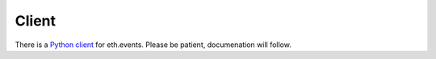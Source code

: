 Client
======

There is a `Python client <https://github.com/brainbot-com/ethevents/tree/master/ethevents/client>`__ for eth.events.
Please be patient, documenation will follow.
